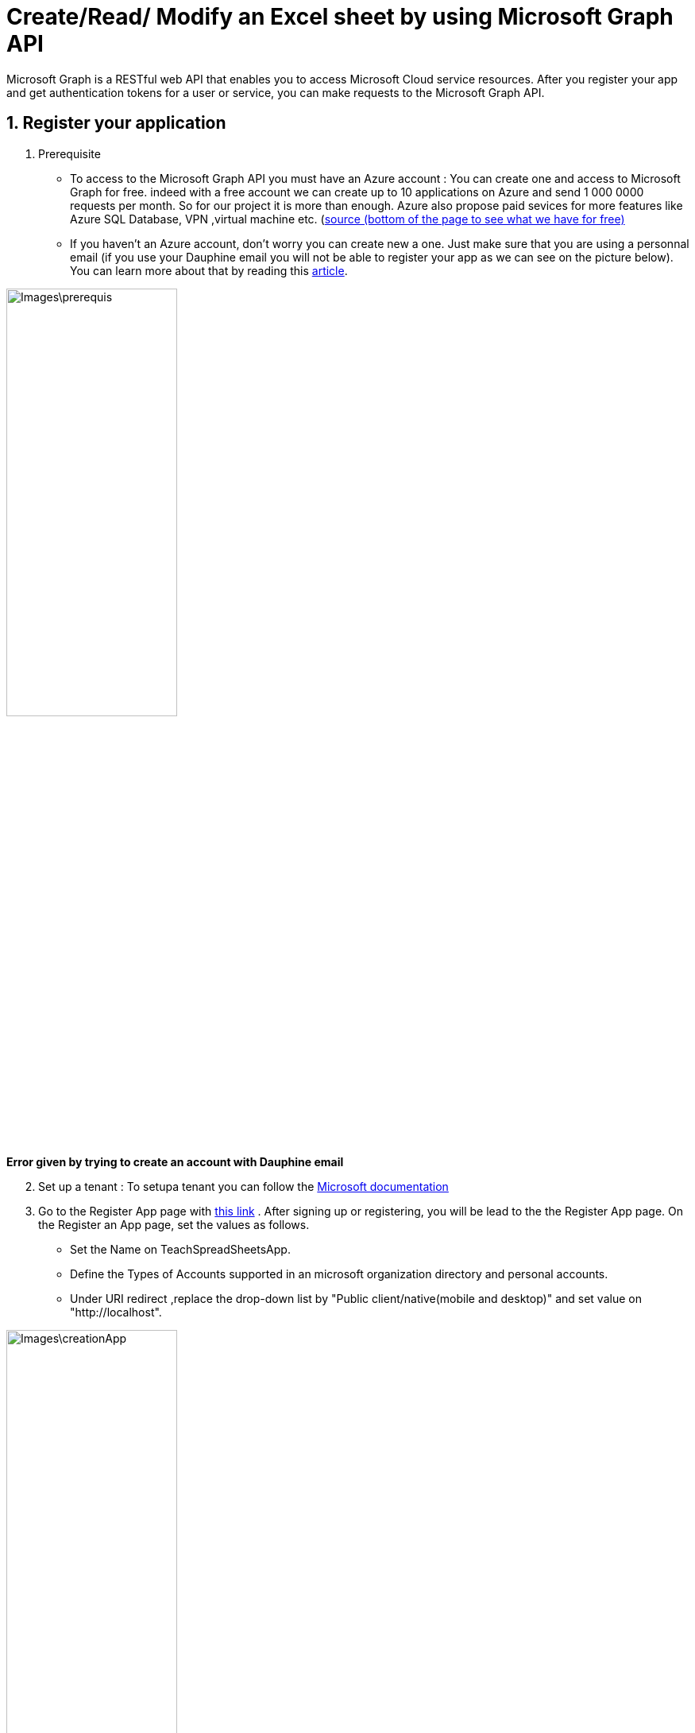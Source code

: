 = Create/Read/ Modify an Excel sheet by using Microsoft Graph API

Microsoft Graph is a RESTful web API that enables you to access Microsoft Cloud service resources. After you register your app and get authentication tokens for a user or service, you can make requests to the Microsoft Graph API.

== 1. Register your application

       1. Prerequisite
		* To access to the Microsoft Graph API you must have an Azure account : You can create one and access to Microsoft Graph for free. indeed with a free account we can create up to 10 applications on Azure and send 1 000 0000 requests per month. So for our project it is more than enough. Azure also propose paid sevices for more features like Azure SQL Database, VPN ,virtual machine etc. (https://azure.microsoft.com/fr-fr/free/?WT.mc_id=A261C142F[source (bottom of the page to see what we have for free)]
		* If you haven't an Azure account, don't worry you can create new a one. Just make sure that you are using a personnal email (if you use your Dauphine email you will not be able to register your app as we can see on the picture below). You can learn more about that by reading this https://mspoweruser.com/microsoft-finally-blocking-users-creating-microsoft-account-work-email-address/[article]. 
		
		
image::Images\prerequis.png[width=50%,height=50%]
*Error given by trying to create an account with Dauphine email*

[start=2]
	2. Set up a tenant : To setupa tenant you can follow the https://docs.microsoft.com/en-us/azure/active-directory/develop/quickstart-create-new-tenant[Microsoft documentation]

[start=3]
       3. Go to the Register App page with https://portal.azure.com/#blade/Microsoft_AAD_IAM/ActiveDirectoryMenuBlade/RegisteredApps[this link]  .
           After signing up or registering, you will be lead to the the Register App page.
           On the Register an App page, set the values as follows.
           * Set the Name on TeachSpreadSheetsApp.
           * Define the Types of Accounts supported in an microsoft organization directory and personal accounts.
           * Under URI redirect ,replace the drop-down list by "Public client/native(mobile and desktop)" and set value on "http://localhost".
          
image::Images\creationApp.PNG[width=50%,height=50%]

[start=4]
       4. On the TeachSpreadSheetsApp page (tab overview), copy the value of the application ID (client) and save it, you will need it after.
         
image::Images\overview.PNG[width=50%,height=50%]


== 2. Add Microsoft Graph SDKs to your Maven Project
[start=1]
       1. The Microsoft Graph SDKs are designed to simplify the access of Microsoft Graph API.
       The service library of Microsoft Graph SDKs contains models and request builders that are generated from Microsoft Graph metadata. So it will allow you to interact easily with your Onedrive. https://www.microsoft.com/en-us/microsoft-365/onedrive/online-cloud-storage[OneDrive] is an online storage platform offered by microsoft.
       
[start=2]
       2. Add the dependency in the dependencies element in pom.xml:
       
```xml
<dependency>
   <groupId>com.microsoft.graph</groupId>
   <artifactId>microsoft-graph-auth</artifactId>
   <version>0.3.0</version>
</dependency>
<dependency>
   <groupId>com.microsoft.graph</groupId>
   <artifactId>microsoft-graph-core</artifactId>
   <version>1.0.9</version>
</dependency>
<dependency>
   <groupId>com.microsoft.graph</groupId>
   <artifactId>microsoft-graph</artifactId>
   <version>2.10.0</version>
</dependency>
<dependency>
   <groupId>com.microsoft.azure</groupId>
   <artifactId>msal4j</artifactId>
   <version>1.9.1</version>
</dependency>
<dependency>
   <groupId>org.slf4j</groupId>
   <artifactId>slf4j-api</artifactId>
   <version>1.6.1</version>
</dependency>
<dependency>
   <groupId>org.slf4j</groupId>
   <artifactId>slf4j-simple</artifactId>
   <version>1.6.1</version>
</dependency>
```      

== 3. Authentification
In this section you will see how you will build the authentification to get an access token. To call Microsoft Graph, your app must acquire an access token from Azure Active Directory (Azure AD). If you get an access token from Azure Azure AD it will allow you to have access to Microsoft Graph resources and the file wich are in your onedrive.

A sample code for authentication can be found in this git repository. You can use it to code the authentication of your application.

When you run the code you will be redirected to a web browser and you will have to identify yourself.
To identify yourself, you have to use a personal account because Dauphine does not seem to allow access to the GUI Azure AD, probably because Dauphine has disabled it. 
After the authentification, follow the instuctions until the end and then go back to your IDE. 



